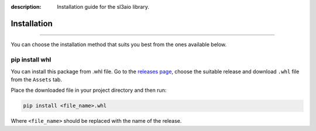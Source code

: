 :description: Installation guide for the sl3aio library.

Installation
============

.. rst-class:: lead

    Start right now by installing the sl3aio package.

----

You can choose the installation method that suits you best from the ones available below.

pip install whl
---------------
You can install this package from .whl file. Go to the `releases page <https://github.com/Nedelis/sl3aio/releases>`_,
choose the suitable release and download ``.whl`` file from the ``Assets`` tab.

Place the downloaded file in your project directory and then run:

.. code-blocK:: shell

    pip install <file_name>.whl

Where ``<file_name>`` should be replaced with the name of the release. 
